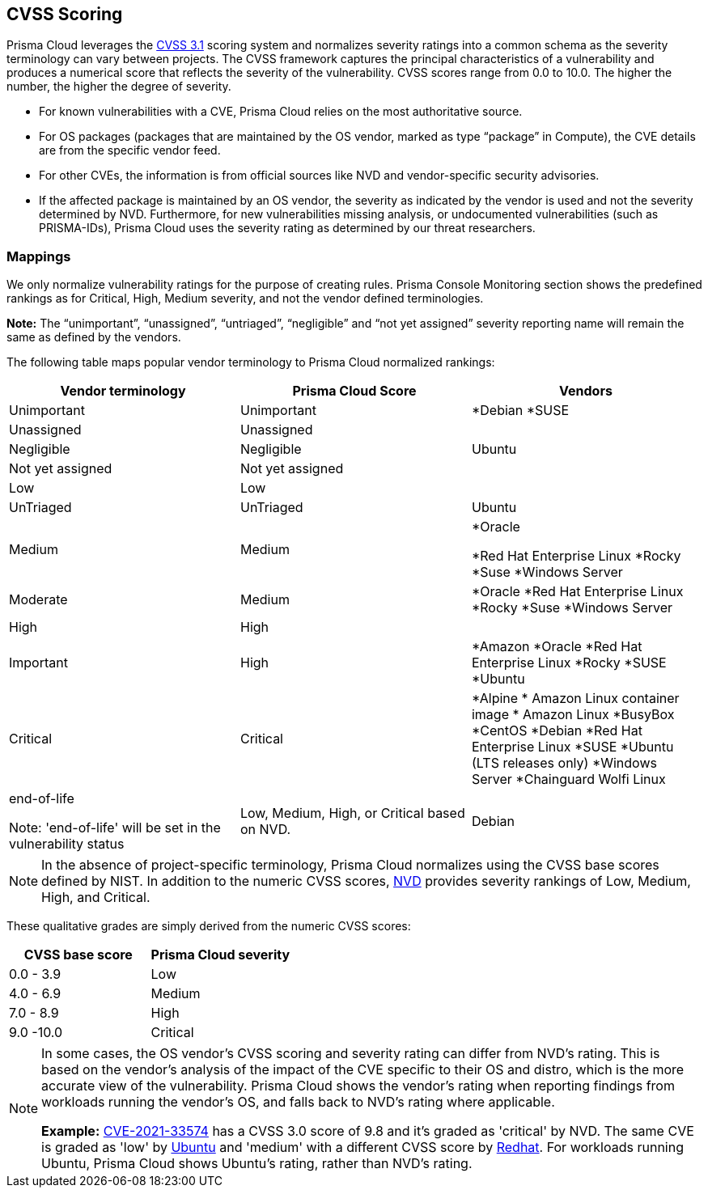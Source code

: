 [#cvss-scoring]
== CVSS Scoring

Prisma Cloud leverages the https://www.first.org/cvss/v3.1/specification-document[CVSS 3.1] scoring system and normalizes severity ratings into a common schema as the severity terminology can vary between projects.
The CVSS framework captures the principal characteristics of a vulnerability and produces a numerical score that reflects the severity of the vulnerability.
CVSS scores range from 0.0 to 10.0.
The higher the number, the higher the degree of severity.

* For known vulnerabilities with a CVE, Prisma Cloud relies on the most authoritative source. 
* For OS packages (packages that are maintained by the OS vendor, marked as type “package” in Compute), the CVE details are from the specific vendor feed. 
* For other CVEs, the information is from official sources like NVD and vendor-specific security advisories. 
* If the affected package is maintained by an OS vendor, the severity as indicated by the vendor is used and not the severity determined by NVD. 
Furthermore, for new vulnerabilities missing analysis, or undocumented vulnerabilities (such as PRISMA-IDs), Prisma Cloud uses the severity rating as determined by our threat researchers.


[.section]
=== Mappings

We only normalize vulnerability ratings for the purpose of creating rules.
Prisma Console Monitoring section shows the predefined rankings as for Critical, High, Medium severity, and not the vendor defined terminologies.

*Note:* The “unimportant”, “unassigned”, “untriaged”, “negligible” and “not yet assigned” severity reporting name will remain the same as defined by the vendors.

The following table maps popular vendor terminology to Prisma Cloud normalized rankings:

[cols="25%, 25%, 25%", options="header"]
|===
|Vendor terminology |Prisma Cloud Score |Vendors

|Unimportant
|Unimportant
|
*Debian 
*SUSE

|Unassigned
|Unassigned
|


|Negligible
|Negligible
|Ubuntu


|Not yet assigned
|Not yet assigned
|


|Low
|Low
|


|UnTriaged
|UnTriaged
|Ubuntu

|Medium
|Medium
|
*Oracle

*Red Hat Enterprise Linux 
*Rocky
*Suse
*Windows Server


|Moderate
|Medium
|

*Oracle
*Red Hat Enterprise Linux 
*Rocky
*Suse
*Windows Server


|High
|High
|


|Important
|High
|

*Amazon
*Oracle
*Red Hat Enterprise Linux
*Rocky
*SUSE
*Ubuntu


|Critical
|Critical
|
*Alpine
* Amazon Linux container image     
* Amazon Linux
*BusyBox
*CentOS
*Debian
*Red Hat Enterprise Linux
*SUSE
*Ubuntu (LTS releases only)
*Windows Server
*Chainguard Wolfi Linux


|end-of-life

Note: 'end-of-life' will be set in the vulnerability status
|Low, Medium, High, or Critical based on NVD.
|Debian

|===

[NOTE]
====
In the absence of project-specific terminology, Prisma Cloud normalizes using the CVSS base scores defined by NIST.
In addition to the numeric CVSS scores, https://nvd.nist.gov/cvss.cfm[NVD] provides severity rankings of Low, Medium, High, and Critical.
====
These qualitative grades are simply derived from the numeric CVSS scores:

[cols="1,1", options="header"]
|===
|CVSS base score
|Prisma Cloud severity

|0.0 - 3.9
|Low

|4.0 - 6.9
|Medium

|7.0 - 8.9
|High

|9.0 -10.0
|Critical

|===

[NOTE]
====
In some cases, the OS vendor's CVSS scoring and severity rating can differ from NVD's rating.
This is based on the vendor's analysis of the impact of the CVE specific to their OS and distro, which is the more accurate view of the vulnerability.
Prisma Cloud shows the vendor's rating when reporting findings from workloads running the vendor's OS, and falls back to NVD's rating where applicable.

*Example:*
https://nvd.nist.gov/vuln/detail/CVE-2021-33574[CVE-2021-33574] has a CVSS 3.0 score of 9.8 and it's graded as 'critical' by NVD.
The same CVE is graded as 'low' by https://ubuntu.com/security/CVE-2021-33574[Ubuntu] and 'medium' with a different CVSS score by https://access.redhat.com/security/cve/cve-2021-33574[Redhat].
For workloads running Ubuntu, Prisma Cloud shows Ubuntu's rating, rather than NVD's rating.
====
